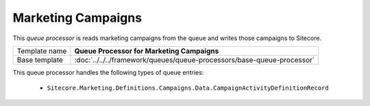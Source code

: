 Marketing Campaigns
==========================================

This *queue processor* is reads marketing campaigns from the queue and writes 
those campaigns to Sitecore.

+-----------------+------------------------------------------------------------------------+
| Template name   | **Queue Processor for Marketing Campaigns**                            |
+-----------------+------------------------------------------------------------------------+
| Base template   | :doc:`../../../framework/queues/queue-processors/base-queue-processor` |
+-----------------+------------------------------------------------------------------------+

This queue processor handles the following types of queue entries:

    * ``Sitecore.Marketing.Definitions.Campaigns.Data.CampaignActivityDefinitionRecord``